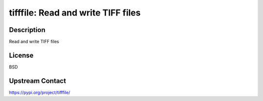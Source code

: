 tifffile: Read and write TIFF files
===================================

Description
-----------

Read and write TIFF files

License
-------

BSD

Upstream Contact
----------------

https://pypi.org/project/tifffile/

